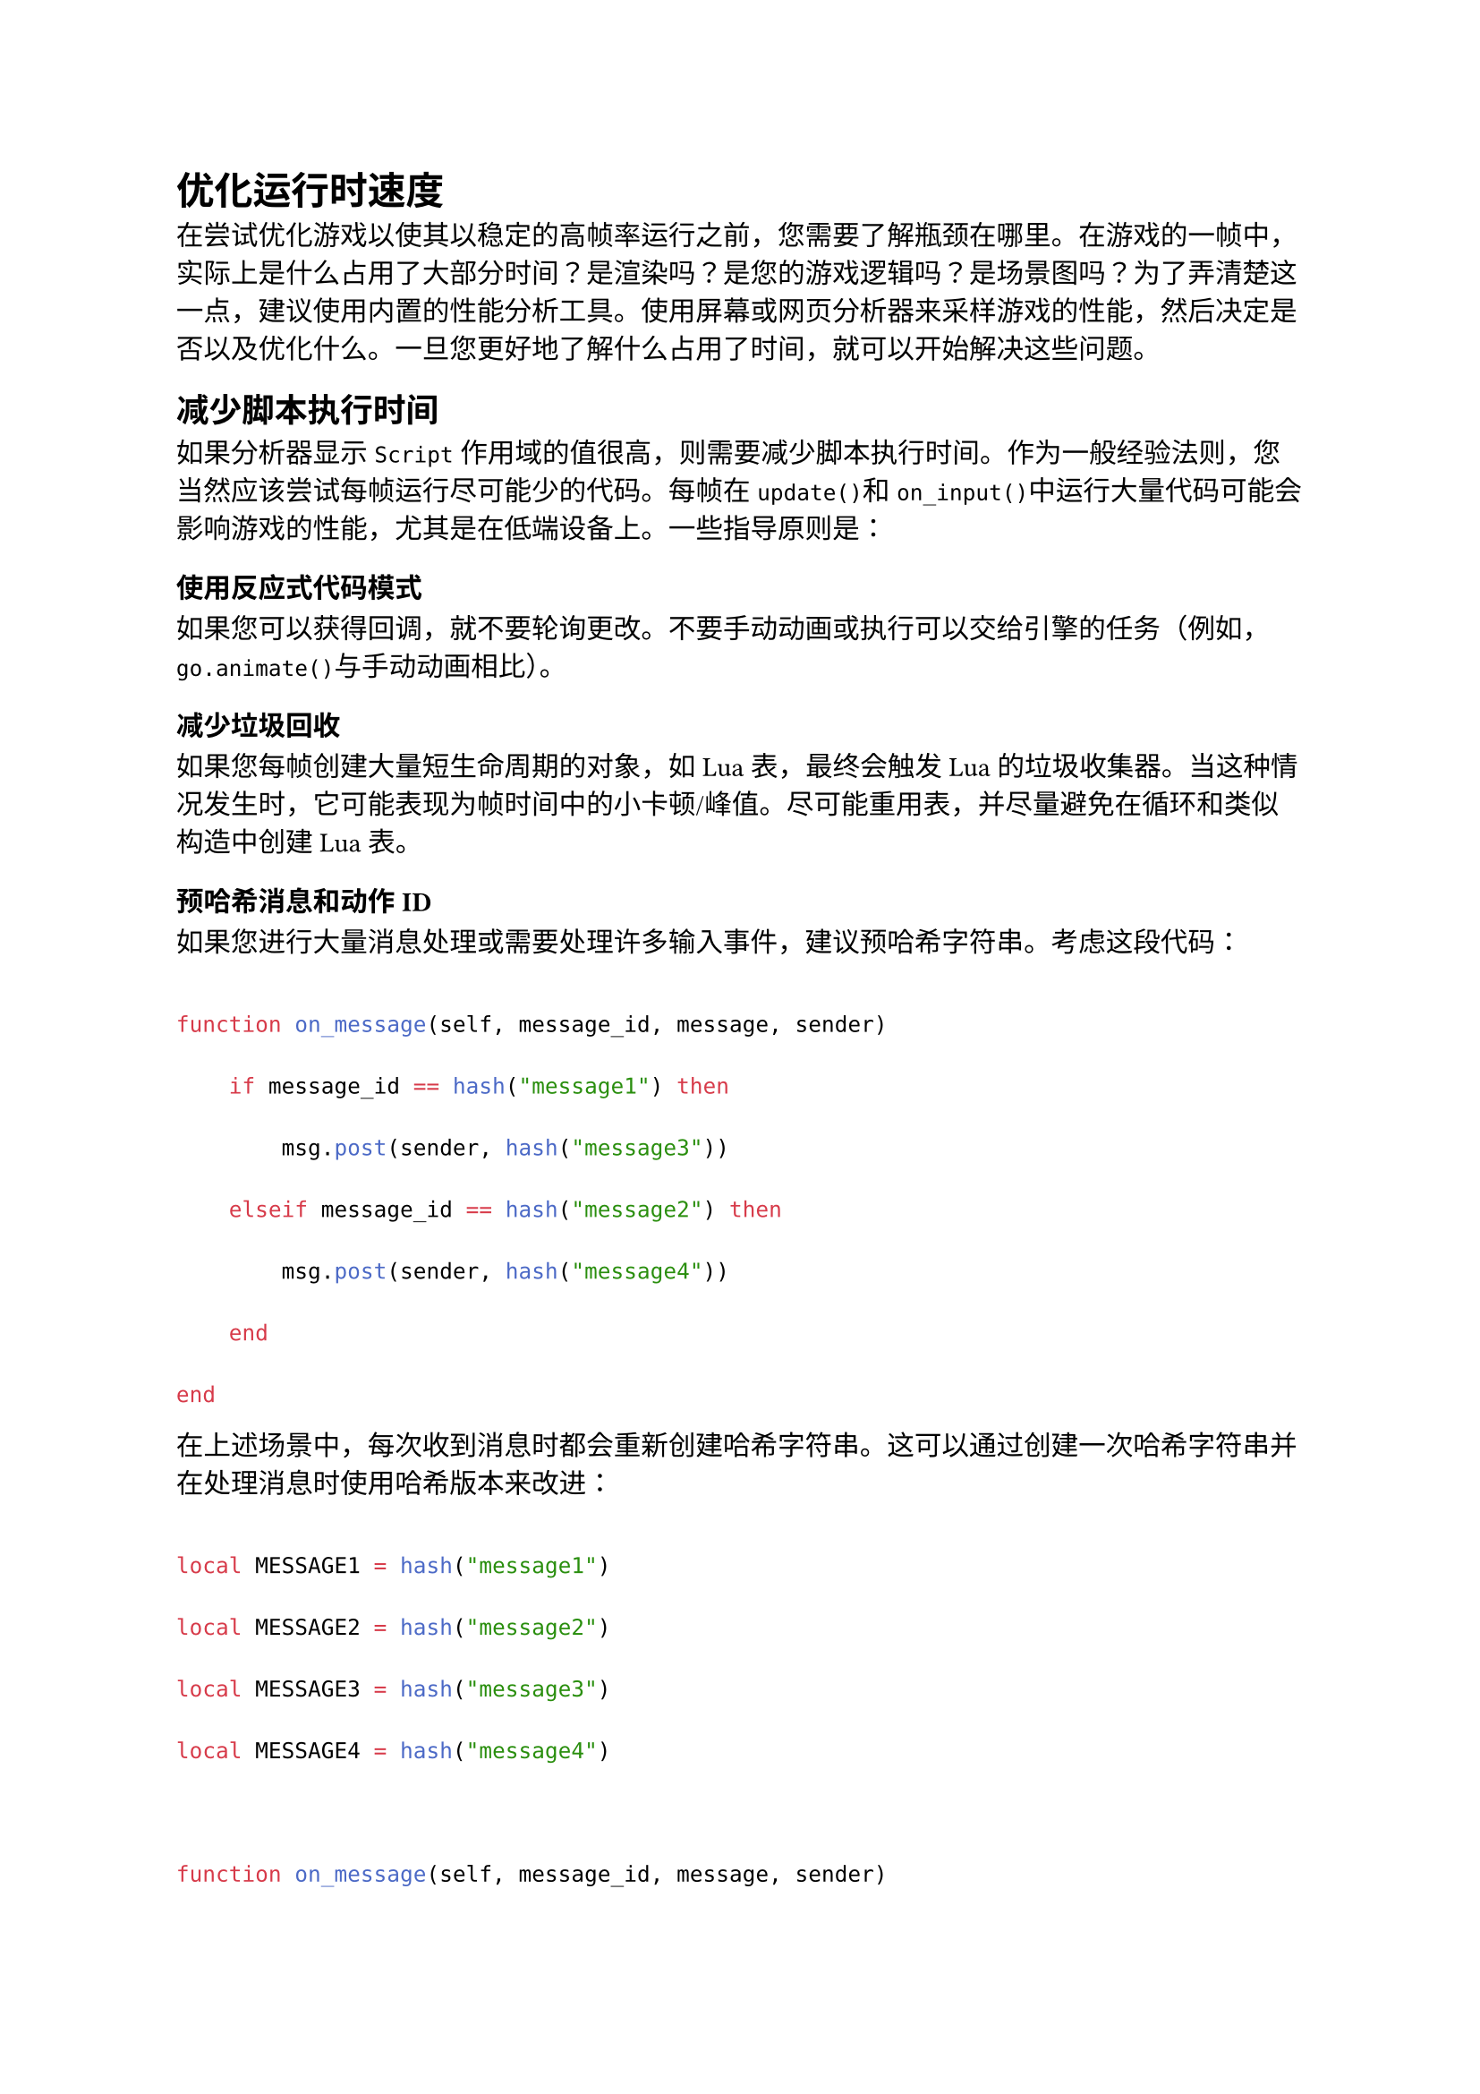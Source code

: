 = 优化运行时速度
<优化运行时速度>
在尝试优化游戏以使其以稳定的高帧率运行之前，您需要了解瓶颈在哪里。在游戏的一帧中，实际上是什么占用了大部分时间？是渲染吗？是您的游戏逻辑吗？是场景图吗？为了弄清楚这一点，建议使用内置的性能分析工具。使用屏幕或网页分析器来采样游戏的性能，然后决定是否以及优化什么。一旦您更好地了解什么占用了时间，就可以开始解决这些问题。

== 减少脚本执行时间
<减少脚本执行时间>
如果分析器显示`Script`作用域的值很高，则需要减少脚本执行时间。作为一般经验法则，您当然应该尝试每帧运行尽可能少的代码。每帧在`update()`和`on_input()`中运行大量代码可能会影响游戏的性能，尤其是在低端设备上。一些指导原则是：

=== 使用反应式代码模式
<使用反应式代码模式>
如果您可以获得回调，就不要轮询更改。不要手动动画或执行可以交给引擎的任务（例如，`go.animate()`与手动动画相比）。

=== 减少垃圾回收
<减少垃圾回收>
如果您每帧创建大量短生命周期的对象，如Lua表，最终会触发Lua的垃圾收集器。当这种情况发生时，它可能表现为帧时间中的小卡顿/峰值。尽可能重用表，并尽量避免在循环和类似构造中创建Lua表。

=== 预哈希消息和动作ID
<预哈希消息和动作id>
如果您进行大量消息处理或需要处理许多输入事件，建议预哈希字符串。考虑这段代码：

```lua
function on_message(self, message_id, message, sender)
    if message_id == hash("message1") then
        msg.post(sender, hash("message3"))
    elseif message_id == hash("message2") then
        msg.post(sender, hash("message4"))
    end
end
```

在上述场景中，每次收到消息时都会重新创建哈希字符串。这可以通过创建一次哈希字符串并在处理消息时使用哈希版本来改进：

```lua
local MESSAGE1 = hash("message1")
local MESSAGE2 = hash("message2")
local MESSAGE3 = hash("message3")
local MESSAGE4 = hash("message4")

function on_message(self, message_id, message, sender)
    if message_id == MESSAGE1 then
        msg.post(sender, MESSAGE3)
    elseif message_id == MESSAGE2 then
        msg.post(sender, MESSAGE4)
    end
end
```

=== 优先使用并缓存URL
<优先使用并缓存url>
消息传递或以其他方式寻址游戏对象或组件可以通过提供字符串或哈希作为ID或作为URL来完成。如果使用字符串或哈希，它将在内部转换为URL。因此，建议缓存经常使用的URL，以获得系统最佳性能。考虑以下情况：

```lua
    local pos = go.get_position("enemy")
    local pos = go.get_position(hash("enemy"))
    local pos = go.get_position(msg.url("enemy"))
    -- 对pos做一些操作
```

在所有三种情况下，都会检索ID为`enemy`的游戏对象的位置。在第一种和第二种情况下，ID（字符串或哈希）将在使用前转换为URL。这告诉我们，最好缓存URL并使用缓存版本以获得最佳性能：

```lua
    function init(self)
        self.enemy_url = msg.url("enemy")
    end

    function update(self, dt)
        local pos = go.get_position(self.enemy_url)
        -- 对pos做一些操作
    end
```

== 减少渲染一帧所需时间
<减少渲染一帧所需时间>
如果分析器在`Render`和`Render Script`作用域中显示高值，则需要减少渲染一帧所需时间。在尝试减少渲染一帧所需时间时，有几点需要考虑：

- 减少绘制调用 - 在这篇论坛帖子中阅读更多关于减少绘制调用的内容
- 减少过度绘制
- 减少着色器复杂度 - 阅读这篇Khronos文章中的GLSL优化。您还可以修改Defold使用的默认着色器（在`builtins/materials`中找到），并降低着色器精度以在低端设备上获得一些速度。所有着色器都使用`highp`精度，在某些情况下，更改为例如`mediump`可以略微提高性能。

== 减少场景图复杂度
<减少场景图复杂度>
如果分析器在`GameObject`作用域中显示高值，特别是对于`UpdateTransform`采样，则需要减少场景图复杂度。可以采取的一些措施：

- 剔除 - 如果游戏对象（及其组件）当前不可见，则禁用它们。如何确定这一点很大程度上取决于游戏类型。对于2D游戏，可以像禁用矩形区域外的所有游戏对象一样简单。您可以使用物理触发器来检测这一点，或者将您的对象分区到桶中。一旦知道要禁用或启用哪些对象，就可以通过向每个游戏对象发送`disable`或`enable`消息来执行此操作。

== 视锥体剔除
<视锥体剔除>
渲染脚本可以自动忽略在定义的边界框（视锥体）之外的游戏对象组件的渲染。在渲染管线手册中了解有关视锥体剔除的更多信息。

= 特定平台优化
<特定平台优化>
== Android设备性能框架
<android设备性能框架>
Android动态性能框架是一组API，允许游戏更直接地与Android设备的电源和热系统交互。可以监控Android系统上的动态行为，并在不会使设备过热的可持续水平上优化游戏性能。使用Android动态性能框架扩展来监控和优化您的Defold游戏在Android设备上的性能。
